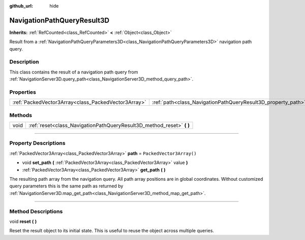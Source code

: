 :github_url: hide

.. DO NOT EDIT THIS FILE!!!
.. Generated automatically from Godot engine sources.
.. Generator: https://github.com/godotengine/godot/tree/master/doc/tools/make_rst.py.
.. XML source: https://github.com/godotengine/godot/tree/master/doc/classes/NavigationPathQueryResult3D.xml.

.. _class_NavigationPathQueryResult3D:

NavigationPathQueryResult3D
===========================

**Inherits:** :ref:`RefCounted<class_RefCounted>` **<** :ref:`Object<class_Object>`

Result from a :ref:`NavigationPathQueryParameters3D<class_NavigationPathQueryParameters3D>` navigation path query.

.. rst-class:: classref-introduction-group

Description
-----------

This class contains the result of a navigation path query from :ref:`NavigationServer3D.query_path<class_NavigationServer3D_method_query_path>`.

.. rst-class:: classref-reftable-group

Properties
----------

.. table::
   :widths: auto

   +-----------------------------------------------------+--------------------------------------------------------------+--------------------------+
   | :ref:`PackedVector3Array<class_PackedVector3Array>` | :ref:`path<class_NavigationPathQueryResult3D_property_path>` | ``PackedVector3Array()`` |
   +-----------------------------------------------------+--------------------------------------------------------------+--------------------------+

.. rst-class:: classref-reftable-group

Methods
-------

.. table::
   :widths: auto

   +------+--------------------------------------------------------------------------+
   | void | :ref:`reset<class_NavigationPathQueryResult3D_method_reset>` **(** **)** |
   +------+--------------------------------------------------------------------------+

.. rst-class:: classref-section-separator

----

.. rst-class:: classref-descriptions-group

Property Descriptions
---------------------

.. _class_NavigationPathQueryResult3D_property_path:

.. rst-class:: classref-property

:ref:`PackedVector3Array<class_PackedVector3Array>` **path** = ``PackedVector3Array()``

.. rst-class:: classref-property-setget

- void **set_path** **(** :ref:`PackedVector3Array<class_PackedVector3Array>` value **)**
- :ref:`PackedVector3Array<class_PackedVector3Array>` **get_path** **(** **)**

The resulting path array from the navigation query. All path array positions are in global coordinates. Without customized query parameters this is the same path as returned by :ref:`NavigationServer3D.map_get_path<class_NavigationServer3D_method_map_get_path>`.

.. rst-class:: classref-section-separator

----

.. rst-class:: classref-descriptions-group

Method Descriptions
-------------------

.. _class_NavigationPathQueryResult3D_method_reset:

.. rst-class:: classref-method

void **reset** **(** **)**

Reset the result object to its initial state.  This is useful to reuse the object across multiple queries.

.. |virtual| replace:: :abbr:`virtual (This method should typically be overridden by the user to have any effect.)`
.. |const| replace:: :abbr:`const (This method has no side effects. It doesn't modify any of the instance's member variables.)`
.. |vararg| replace:: :abbr:`vararg (This method accepts any number of arguments after the ones described here.)`
.. |constructor| replace:: :abbr:`constructor (This method is used to construct a type.)`
.. |static| replace:: :abbr:`static (This method doesn't need an instance to be called, so it can be called directly using the class name.)`
.. |operator| replace:: :abbr:`operator (This method describes a valid operator to use with this type as left-hand operand.)`
